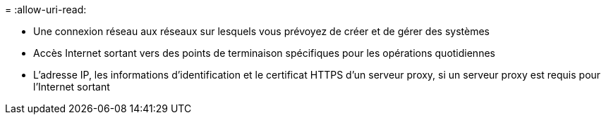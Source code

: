 = 
:allow-uri-read: 


* Une connexion réseau aux réseaux sur lesquels vous prévoyez de créer et de gérer des systèmes
* Accès Internet sortant vers des points de terminaison spécifiques pour les opérations quotidiennes
* L'adresse IP, les informations d'identification et le certificat HTTPS d'un serveur proxy, si un serveur proxy est requis pour l'Internet sortant

